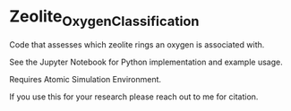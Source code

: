 * Zeolite_Oxygen_Classification
Code that assesses which zeolite rings an oxygen is associated with. 

See the Jupyter Notebook for Python implementation and example usage.

Requires Atomic Simulation Environment.

If you use this for your research please reach out to me for citation. 
